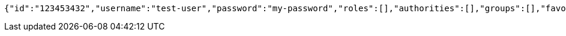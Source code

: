 [source,options="nowrap"]
----
{"id":"123453432","username":"test-user","password":"my-password","roles":[],"authorities":[],"groups":[],"favourite-colour":"blue","country":"Nigeria"}
----